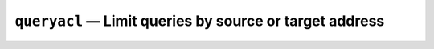 .. _mod-queryacl:

``queryacl`` — Limit queries by source or target address
========================================================
